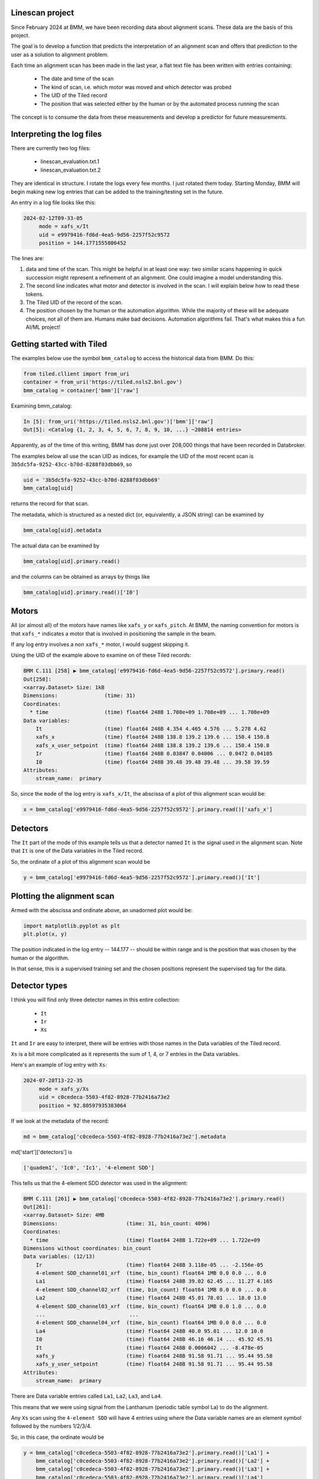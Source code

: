 
Linescan project
================

Since February 2024 at BMM, we have been recording data about
alignment scans.  These data are the basis of this project.

The goal is to develop a function that predicts the interpretation of
an alignment scan and offers that prediction to the user as a solution
to alignment problem.

Each time an alignment scan has been made in the last year, a flat
text file has been written with entries containing:

 + The date and time of the scan
 + The kind of scan, i.e. which motor was moved and which detector was
   probed
 + The UID of the Tiled record
 + The position that was selected either by the human or by the
   automated process running the scan

The concept is to consume the data from these measurements and develop
a predictor for future measurements.
 

Interpreting the log files
==========================

There are currently two log files:

 + linescan_evaluation.txt.1
 + linescan_evaluation.txt.2

They are identical in structure.  I rotate the logs every few months.
I just rotated them today.  Starting Monday, BMM will begin making new
log entries that can be added to the training/testing set in the
future.

An entry in a log file looks like this:

.. code-block:: text

    2024-02-12T09-33-05
         mode = xafs_x/It
         uid = e9979416-fd6d-4ea5-9d56-2257f52c9572
         position = 144.1771555806452

The lines are:

1.  data and time of the scan.  This might be helpful in at least one
    way: two similar scans happening in quick succession might
    represent a refinement of an alignment.  One could imagine a model
    understanding this.

2.  The second line indicates what motor and detector is involved in the
    scan.  I will explain below how to read these tokens.

3.  The Tiled UID of the record of the scan.

4.  The position chosen by the human or the automation algorithm.
    While the majority of these will be adequate choices, not all of
    them are.  Humans make bad decisions.  Automation algorithms
    fail.  That's what makes this a fun AI/ML project!


Getting started with Tiled
==========================

The examples below use the symbol ``bmm_catalog`` to access the
historical data from BMM.  Do this:

.. code-block:: python

  from tiled.cllient import from_uri
  container = from_uri('https://tiled.nsls2.bnl.gov')
  bmm_catalog = container['bmm']['raw']

Examining bmm_catalog:

.. code-block:: python

    In [5]: from_uri('https://tiled.nsls2.bnl.gov')['bmm']['raw']
    Out[5]: <Catalog {1, 2, 3, 4, 5, 6, 7, 8, 9, 10, ...} ~208814 entries>

Apparently, as of the time of this writing, BMM has done just over
208,000 things that have been recorded in Databroker.

The examples below all use the scan UID as indices, for example the
UID of the most recent scan is ``3b5dc5fa-9252-43cc-b70d-8288f03dbb69``,
so

.. code-block:: text

    uid = '3b5dc5fa-9252-43cc-b70d-8288f03dbb69'
    bmm_catalog[uid]

returns the record for that scan.

The metadata, which is structured as a nested dict (or, equivalently,
a JSON string) can be examined by

.. code-block:: text

    bmm_catalog[uid].metadata

The actual data can be examined by

.. code-block:: text

    bmm_catalog[uid].primary.read()

and the columns can be obtained as arrays by things like

.. code-block:: text

    bmm_catalog[uid].primary.read()['I0']



Motors
======

All (or almost all) of the motors have names like ``xafs_y`` or
``xafs_pitch``.  At BMM, the naming convention for motors is that
``xafs_*`` indicates a motor that is involved in positioning the sample
in the beam.

If any log entry involves a non ``xafs_*`` motor, I would suggest
skipping it.

Using the UID of the example above to examine on of these Tiled
records:

.. code-block:: text

    BMM C.111 [258] ▶ bmm_catalog['e9979416-fd6d-4ea5-9d56-2257f52c9572'].primary.read()
    Out[258]: 
    <xarray.Dataset> Size: 1kB
    Dimensions:               (time: 31)
    Coordinates:
      * time                  (time) float64 248B 1.708e+09 1.708e+09 ... 1.708e+09
    Data variables:
        It                    (time) float64 248B 4.354 4.465 4.576 ... 5.278 4.62
        xafs_x                (time) float64 248B 138.8 139.2 139.6 ... 150.4 150.8
        xafs_x_user_setpoint  (time) float64 248B 138.8 139.2 139.6 ... 150.4 150.8
        Ir                    (time) float64 248B 0.03847 0.04006 ... 0.0472 0.04105
        I0                    (time) float64 248B 39.48 39.48 39.48 ... 39.58 39.59
    Attributes:
        stream_name:  primary


So, since the ``mode`` of the log entry is ``xafs_x/It``, the abscissa of
a plot of this alignment scan would be:

.. code-block:: python

    x = bmm_catalog['e9979416-fd6d-4ea5-9d56-2257f52c9572'].primary.read()['xafs_x']


Detectors
=========

The ``It`` part of the mode of this example tells us that a detector
named ``It`` is the signal used in the alignment scan.  Note that ``It``
is one of the Data variables in the Tiled record.

So, the ordinate of a plot of this alignment scan would be

.. code-block:: python

    y = bmm_catalog['e9979416-fd6d-4ea5-9d56-2257f52c9572'].primary.read()['It']


Plotting the alignment scan
===========================

Armed with the abscissa and ordinate above, an unadorned plot would
be:

.. code-block:: python

    import matplotlib.pyplot as plt
    plt.plot(x, y)

The position indicated in the log entry -- 144.177 -- should be within
range and is the position that was chosen by the human or the
algorithm.

In that sense, this is a supervised training set and the chosen
positions represent the supervised tag for the data.


Detector types
==============

I think you will find only three detector names in this entire
collection:

 + ``It``
 + ``Ir``
 + ``Xs``

``It`` and ``Ir`` are easy to interpret, there will be entries with those
names in the Data variables of the Tiled record.

``Xs`` is a bit more complicated as it represents the sum of 1, 4, or 7
entries in the Data variables.

Here's an example of log entry with ``Xs``:

.. code-block:: text

    2024-07-28T13-22-35
         mode = xafs_y/Xs
         uid = c0cedeca-5503-4f82-8928-77b2416a73e2
         position = 92.80597935383064

If we look at the metadata of the record:

.. code-block:: python

  md = bmm_catalog['c0cedeca-5503-4f82-8928-77b2416a73e2'].metadata

md['start']['detectors'] is

.. code-block:: python

    ['quadem1', 'Ic0', 'Ic1', '4-element SDD']

This tells us that the 4-element SDD detector was used in the alignment:

.. code-block:: text

    BMM C.111 [261] ▶ bmm_catalog['c0cedeca-5503-4f82-8928-77b2416a73e2'].primary.read()
    Out[261]: 
    <xarray.Dataset> Size: 4MB
    Dimensions:                      (time: 31, bin_count: 4096)
    Coordinates:
      * time                         (time) float64 248B 1.722e+09 ... 1.722e+09
    Dimensions without coordinates: bin_count
    Data variables: (12/13)
        Ir                           (time) float64 248B 3.118e-05 ... -2.156e-05
        4-element SDD_channel01_xrf  (time, bin_count) float64 1MB 0.0 0.0 ... 0.0
        La1                          (time) float64 248B 39.02 62.45 ... 11.27 4.165
        4-element SDD_channel02_xrf  (time, bin_count) float64 1MB 0.0 0.0 ... 0.0
        La2                          (time) float64 248B 45.01 78.01 ... 18.0 13.0
        4-element SDD_channel03_xrf  (time, bin_count) float64 1MB 0.0 1.0 ... 0.0
        ...                           ...
        4-element SDD_channel04_xrf  (time, bin_count) float64 1MB 0.0 0.0 ... 0.0
        La4                          (time) float64 248B 40.0 95.01 ... 12.0 10.0
        I0                           (time) float64 248B 46.16 46.14 ... 45.92 45.91
        It                           (time) float64 248B 0.0006042 ... -8.478e-05
        xafs_y                       (time) float64 248B 91.58 91.71 ... 95.44 95.58
        xafs_y_user_setpoint         (time) float64 248B 91.58 91.71 ... 95.44 95.58
    Attributes:
        stream_name:  primary
    

There are Data variable entries called ``La1``, ``La2``, ``La3``, and ``La4``.

This means that we were using signal from the Lanthanum (periodic
table symbol La) to do the alignment.

Any ``Xs`` scan using the ``4-element SDD`` will have 4 entries using
where the Data variable names are an element symbol followed by the
numbers 1/2/3/4.

So, in this case, the ordinate would be

.. code-block:: python

    y = bmm_catalog['c0cedeca-5503-4f82-8928-77b2416a73e2'].primary.read()['La1'] +
        bmm_catalog['c0cedeca-5503-4f82-8928-77b2416a73e2'].primary.read()['La2'] +
        bmm_catalog['c0cedeca-5503-4f82-8928-77b2416a73e2'].primary.read()['La3'] +
        bmm_catalog['c0cedeca-5503-4f82-8928-77b2416a73e2'].primary.read()['La4']

There are also examples of alignment scans using the ``1-element SDD``
and the ``7-element SDD``.  These will have 1 or 7 entries in the Data
variables list and the ordinate should be constructed accordingly.


This is awfully long wall of text, but hopefully it clarifies how to
interpret the log files.

	
    
